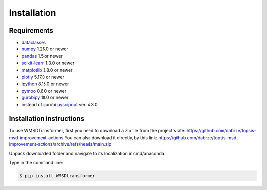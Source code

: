 Installation
============

Requirements
------------
.. _requirements:
* `dataclasses <https://pypi.org/project/dataclasses/>`_
* `numpy <https://numpy.org/install/>`_ 1.26.0  or newer
* `pandas <https://pandas.pydata.org/docs/getting_started/install.html>`_ 1.5 or newer
* `scikit-learn <https://scikit-learn.org/stable/install.html>`_ 1.3.0 or newer
* `matplotlib <https://matplotlib.org/stable/users/installing/index.html>`_ 3.8.0 or newer
* `plotly <https://plotly.com/python/getting-started/>`_ 5.17.0 or newer
* `ipython <https://ipython.org/install.html>`_ 8.15.0 or newer
* `pymoo <https://pymoo.org/installation.html>`_ 0.6.0 or newer
* `gurobipy <https://support.gurobi.com/hc/en-us/articles/360044290292-How-do-I-install-Gurobi-for-Python->`_ 10.0 or newer
* instead of gurobi `pyscipopt <https://pypi.org/project/PySCIPOpt/>`_ ver. 4.3.0

Installation instructions
-------------------------
.. _installation:

To use WMSDTransformer, first you need to download a zip file from the project's site: https://github.com/dabrze/topsis-msd-improvement-actions
You can also download it directly, by this link: https://github.com/dabrze/topsis-msd-improvement-actions/archive/refs/heads/main.zip 

Unpack downloaded folder and navigate to its localization in cmd/anaconda.

Type in the command line:

.. code-block:: console

    $ pip install WMSDtransformer
